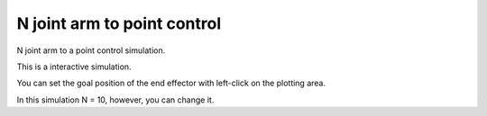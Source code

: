 N joint arm to point control
----------------------------

N joint arm to a point control simulation.

This is a interactive simulation.

You can set the goal position of the end effector with left-click on the
plotting area.

.. image:: https://github.com/AtsushiSakai/PythonRoboticsGifs/raw/master/ArmNavigation/n_joint_arm_to_point_control/animation.gif

In this simulation N = 10, however, you can change it.
